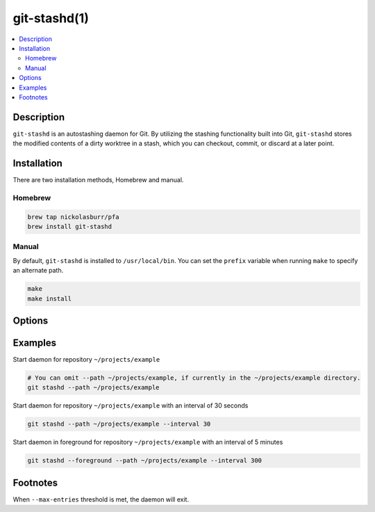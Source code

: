 git-stashd(1)
=============

.. contents:: :local:

Description
-----------

``git-stashd`` is an autostashing daemon for Git. By utilizing the stashing functionality built into Git,
``git-stashd`` stores the modified contents of a dirty worktree in a stash, which you can checkout, commit,
or discard at a later point.

Installation
------------

There are two installation methods, Homebrew and manual.

Homebrew
^^^^^^^^

.. code-block:: sh

    brew tap nickolasburr/pfa
    brew install git-stashd

Manual
^^^^^^

By default, ``git-stashd`` is installed to ``/usr/local/bin``. You can set the ``prefix`` variable when running ``make`` to specify an alternate path.

.. code-block:: sh

    make
    make install

Options
-------

.. raw:: html

    <blockquote>
        <table frame="void" rules="none">
            <tbody valign="top">
                <tr>
                    <td>
                        <kbd>
                            <span>-F, --foreground</span>
                        </kbd>
                    </td>
                    <td>Run daemon in foreground. Helpful for debugging.</td>
                </tr>
                <tr>
                    <td>
                        <kbd>
                            <span>-I, --interval [NUM]</span>
                        </kbd>
                    </td>
                    <td>Interval (in seconds) to check for changes. Defaults to <code>600</code> (10 minutes).</td>
                </tr>
                <tr>
                    <td>
                        <kbd>
                            <span>-L, --log-file [PATH]</span>
                        </kbd>
                    </td>
                    <td>Path to alternate log file. Default location is <code>$HOME/git-stashd.log</code>.</td>
                </tr>
                <tr>
                    <td>
                        <kbd>
                            <span>-M, --max-entries [NUM]</span>
                        </kbd>
                    </td>
                    <td>Maximum number of entries a stash should hold<sup>&#8224;</sup></td>
                </tr>
                <tr>
                    <td>
                        <kbd>
                            <span>-P, --path</span>
                        </kbd>
                    </td>
                    <td>Path to Git repository. Defaults to <code>cwd</code>.</td>
                </tr>
                <tr>
                    <td>
                        <kbd>
                            <span>-h, --help</span>
                        </kbd>
                    </td>
                    <td>Show help information and usage examples.</td>
                </tr>
                <tr>
                    <td>
                        <kbd>
                            <span>-v, --version</span>
                        </kbd>
                    </td>
                    <td>Show version information.</td>
                </tr>
            </tbody>
        </table>
    </blockquote>

Examples
--------

Start daemon for repository ``~/projects/example``

.. code-block:: sh

   # You can omit --path ~/projects/example, if currently in the ~/projects/example directory.
   git stashd --path ~/projects/example


Start daemon for repository ``~/projects/example`` with an interval of 30 seconds

.. code-block:: sh

   git stashd --path ~/projects/example --interval 30

Start daemon in foreground for repository ``~/projects/example`` with an interval of 5 minutes

.. code-block:: sh

   git stashd --foreground --path ~/projects/example --interval 300

Footnotes
---------

When ``--max-entries`` threshold is met, the daemon will exit.
